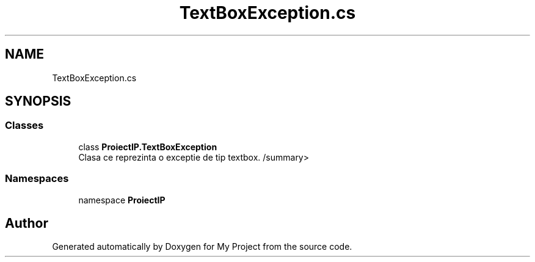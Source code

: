 .TH "TextBoxException.cs" 3 "Wed May 25 2022" "My Project" \" -*- nroff -*-
.ad l
.nh
.SH NAME
TextBoxException.cs
.SH SYNOPSIS
.br
.PP
.SS "Classes"

.in +1c
.ti -1c
.RI "class \fBProiectIP\&.TextBoxException\fP"
.br
.RI "Clasa ce reprezinta o exceptie de tip textbox\&. /summary> "
.in -1c
.SS "Namespaces"

.in +1c
.ti -1c
.RI "namespace \fBProiectIP\fP"
.br
.in -1c
.SH "Author"
.PP 
Generated automatically by Doxygen for My Project from the source code\&.
